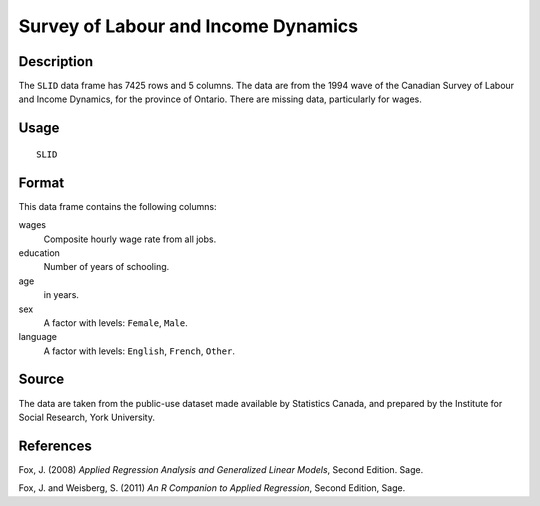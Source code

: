 +--------------------------------------+--------------------------------------+
| SLID                                 |
| R Documentation                      |
+--------------------------------------+--------------------------------------+

Survey of Labour and Income Dynamics
------------------------------------

Description
~~~~~~~~~~~

The ``SLID`` data frame has 7425 rows and 5 columns. The data are from
the 1994 wave of the Canadian Survey of Labour and Income Dynamics, for
the province of Ontario. There are missing data, particularly for wages.

Usage
~~~~~

::

    SLID

Format
~~~~~~

This data frame contains the following columns:

wages
    Composite hourly wage rate from all jobs.

education
    Number of years of schooling.

age
    in years.

sex
    A factor with levels: ``Female``, ``Male``.

language
    A factor with levels: ``English``, ``French``, ``Other``.

Source
~~~~~~

The data are taken from the public-use dataset made available by
Statistics Canada, and prepared by the Institute for Social Research,
York University.

References
~~~~~~~~~~

Fox, J. (2008) *Applied Regression Analysis and Generalized Linear
Models*, Second Edition. Sage.

Fox, J. and Weisberg, S. (2011) *An R Companion to Applied Regression*,
Second Edition, Sage.
